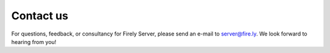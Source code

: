 .. _vonk-contact:

==========
Contact us
==========

For questions, feedback, or consultancy for Firely Server, please send an e-mail to server@fire.ly. We look forward to hearing from you!

